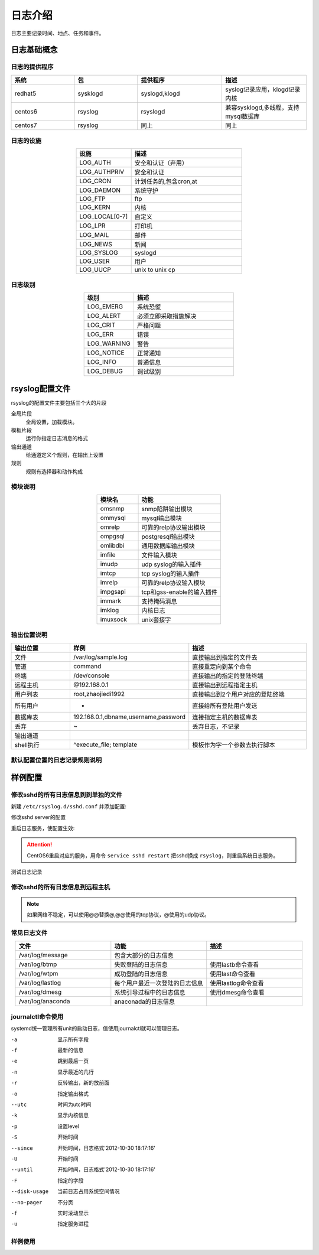 
================================================
日志介绍
================================================

日志主要记录时间、地点、任务和事件。

日志基础概念
================================================

日志的提供程序
------------------------------------------------

.. csv-table:: 
   :header: "系统", "包","提供程序","描述"
   :widths: 30, 30,40,40
   :align: center

   "redhat5", "sysklogd","syslogd,klogd","syslog记录应用，klogd记录内核"
   "centos6", "rsyslog","rsyslogd","兼容sysklogd,多线程，支持mysql数据库"
   "centos7", "rsyslog","同上","同上"

日志的设施
------------------------------------------------

.. csv-table:: 
    :header: "设施","描述"
    :widths: 20,40
    :align: center

    "LOG_AUTH",       "安全和认证（弃用）"
    "LOG_AUTHPRIV",   "安全和认证"
    "LOG_CRON",       "计划任务的,包含cron,at"
    "LOG_DAEMON",     "系统守护"
    "LOG_FTP",        "ftp"
    "LOG_KERN",       "内核"
    "LOG_LOCAL[0-7]", "自定义"
    "LOG_LPR",        "打印机"
    "LOG_MAIL",       "邮件"
    "LOG_NEWS",       "新闻"
    "LOG_SYSLOG",     "syslogd"
    "LOG_USER",       "用户"
    "LOG_UUCP",       "unix to unix cp"

日志级别
------------------------------------------------

.. csv-table:: 
    :header: "级别","描述"
    :widths: 20,40
    :align: center

    "LOG_EMERG",       系统恐慌
    "LOG_ALERT",      必须立即采取措施解决
    "LOG_CRIT",        严格问题
    "LOG_ERR",         错误
    "LOG_WARNING",     警告
    "LOG_NOTICE",      正常通知
    "LOG_INFO",        普通信息
    "LOG_DEBUG",       调试级别

rsyslog配置文件
================================================

rsyslog的配置文件主要包括三个大的片段

全局片段
    全局设置，加载模块。
模板片段
    运行你指定日志消息的格式
输出通道
    给通道定义个规则，在输出上设置
规则
    规则有选择器和动作构成

模块说明
------------------------------------------------

.. csv-table:: 
   :header: "模块名","功能"
   :widths: 20,40
   :align: center

    "omsnmp",        snmp陷阱输出模块
    "ommysql",       mysql输出模块
    "omrelp",        可靠的relp协议输出模块
    "ompgsql",       postgresql输出模块
    "omlibdbi",      通用数据库输出模块
    "imfile",        文件输入模块
    "imudp",         udp syslog的输入插件
    "imtcp",         tcp syslog的输入插件
    "imrelp",        可靠的relp协议输入模块
    "impgsapi",      tcp和gss-enable的输入插件
    "immark",        支持掩码消息
    "imklog",        内核日志    
    "imuxsock",      unix套接字


输出位置说明
------------------------------------------------

.. csv-table:: 
   :header: "输出位置","样例","描述"
   :widths: 20,40,40
   :align: center

    "文件",         "/var/log/sample.log","直接输出到指定的文件去"
    "管道",         "| command","直接重定向到某个命令"
    "终端",     "/dev/console","直接输出的指定的登陆终端"
    "远程主机",       "@192.168.0.1","直接输出到远程指定主机"
    "用户列表",      "root,zhaojiedi1992",直接输出到2个用户对应的登陆终端
    "所有用户",       "*","直接给所有登陆用户发送"
    "数据库表",       "192.168.0.1,dbname,username,password","连接指定主机的数据库表"
    "丢弃",         "~","丢弃日志，不记录"
    "输出通道",        "",""
    "shell执行",     "^execute_file; template","模板作为字一个参数去执行脚本"

默认配置位置的日志记录规则说明
------------------------------------------------

.. code-block:: text
    :linenos:

    [root@102 ~]$vim /etc/rsyslog.conf
    #记录所有设置的info级别的信息,但是排除mail,authpriv,cron的信息。
    *.info;mail.none;authpriv.none;cron.none                /var/log/messages

    # 安全日志的所有级别的信息都记录到本机的/var/log/secure文件中去
    authpriv.*                                              /var/log/secure

    # 记录所有邮件的信息到/var/log/maillog中去，“-”代表异步写入。
    mail.*                                                  -/var/log/maillog


    # 记录计划任务(cron,at)的所有级别信息到/var/log/cron文件中去
    cron.*                                                  /var/log/cron

    # 不管是那个设施产生的emerg级别的信息，发送给登陆的所有用户
    *.emerg                                                 :omusrmsg:*

    # unix to unix cp和新闻的严格级别记录到/var/log/spooler
    uucp,news.crit                                          /var/log/spooler

    # 启动信息记录到/var/log/boot.log,这个local是自定义的，系统已经占用一个
    local7.*                                                /var/log/boot.log

样例配置
================================================

修改sshd的所有日志信息到到单独的文件
------------------------------------------------


新建 ``/etc/rsyslog.d/sshd.conf`` 并添加配置:

.. code-block:: bash
    :linenos:

    [root@102 ~]$vim /etc/rsyslog.d/sshd.conf
    [root@102 ~]$cat /etc/rsyslog.d/sshd.conf
    local1.*                 /var/log/sshd.log
    
修改sshd server的配置

.. code-block:: bash
    :linenos:

    [root@102 ~]$vim /etc/ssh/sshd_config
    # 修改如下2行内容
    SyslogFacility LOCAL1
    LogLevel INFO

重启日志服务，使配置生效:

.. code-block:: bash
    :linenos:

    [root@102 ~]$systemctl restart sshd
    [root@102 ~]$systemctl restart rsyslog

.. attention:: CentOS6重启对应的服务，用命令 ``service sshd restart`` 把sshd换成 ``rsyslog``，则重启系统日志服务。

测试日志记录

.. code-block:: bash
    :linenos:

    [root@102 ~]$ssh localhost
    Last login: Thu Feb  1 09:41:16 2018 from localhost
    Welcom you this system
    [root@102 ~]$cat /var/log/sshd.log
    Feb  1 09:42:14 102 sshd[35620]: Accepted publickey for root from ::1 port 39986 ssh2: RSA SHA256:i9zugMHEhLi77fPoR1gpco04UbuNtRcBJZkb6lLSCt4

修改sshd的所有日志信息到远程主机
------------------------------------------------

.. code-block:: text
    :linenos:

    # 这里涉及到2台主机，主要思路先启用服务器端的监听，然后在客户端配置要配置要推送地址
    [root@centos-158 ~]# vim /etc/rsyslog.conf
    # 解注释如下4行
    $ModLoad imudp
    $UDPServerRun 514
    $ModLoad imtcp
    $InputTCPServerRun 514

    [root@102 ~]$vim /etc/rsyslog.d/sshd.conf
    [root@102 ~]$cat /etc/rsyslog.d/sshd.conf
    local1.*                 /var/log/sshd.log

    [root@102 ~]$vim /etc/ssh/sshd_config
    # 修改如下2行内容
    SyslogFacility LOCAL1
    LogLevel INFO
    # 重启服务
    [root@102 ~]$systemctl restart sshd
    [root@102 ~]$systemctl restart rsyslog

    # 重启服务并查看监听
    [root@centos-158 ~]# service rsyslog restart
    [root@centos-158 ~]# ss -tunl |grep 514
    udp    UNCONN     0      0         *:514                   *:*                  
    udp    UNCONN     0      0        :::514                  :::*                  
    tcp    LISTEN     0      25        *:514                   *:*                  
    tcp    LISTEN     0      25       :::514                  :::*                  

    # 接下来是客户端的配置
    [root@102 ~]$vim /etc/rsyslog.d/sshd.conf 
    [root@102 ~]$cat /etc/rsyslog.d/sshd.conf
    local1.*                 @172.19.104.175
    [root@102 ~]$vim /etc/ssh/sshd_config
    # 修改如下2行内容
    SyslogFacility LOCAL1
    LogLevel INFO
    [root@102 ~]$systemctl restart sshd
    [root@102 ~]$systemctl restart rsyslog

    # 102客户端尝试登陆下
    [root@102 ~]$ssh zhao@localhost
    zhao@localhost's password: 
    jlsdfjslfs
    Permission denied, please try again.
    zhao@localhost's password: 
    Permission denied, please try again.
    zhao@localhost's password: 
    Permission denied (publickey,password).

    # 服务端查看日志是否记录了
    [root@centos-158 ~]# tail /var/log/sshd.log 
    Feb  1 10:24:14 102 sshd[37196]: Failed password for zhao from ::1 port 40016 ssh2
    Feb  1 10:24:15 102 sshd[37196]: Failed password for zhao from ::1 port 40016 ssh2
    Feb  1 10:24:15 102 sshd[37196]: Failed password for zhao from ::1 port 40016 ssh2
    Feb  1 10:24:15 102 sshd[37196]: Connection closed by ::1 port 40016 [preauth]

.. note:: 如果网络不稳定，可以使用@@替换@,@@使用的tcp协议，@使用的udp协议。

常见日志文件
------------------------------------------------

.. csv-table:: 
   :header: "文件","功能","描述"
   :widths: 30,30,30
   :align: center

   "/var/log/message","包含大部分的日志信息",""
   "/var/log/btmp","失败登陆的日志信息","使用lastb命令查看"
   "/var/log/wtpm","成功登陆的日志信息","使用last命令查看"
   "/var/log/lastlog","每个用户最近一次登陆的日志信息","使用lastlog命令查看"
   "/var/log/dmesg","系统引导过程中的日志信息","使用dmesg命令查看"
   "/var/log/anaconda","anaconada的日志信息",""

journalctl命令使用
------------------------------------------------

systemd统一管理所有unit的启动日志，值使用journalctl就可以管理日志。

-a              显示所有字段
-f              最新的信息
-e              跳到最后一页
-n              显示最近的几行
-r              反转输出，新的放前面
-o              指定输出格式
--utc           时间为utc时间
-k              显示内核信息
-p              设置level
-S              开始时间
--since         开始时间，日志格式'2012-10-30 18:17:16'
-U              开始时间
--until         开始时间，日志格式'2012-10-30 18:17:16'
-F              指定的字段
--disk-usage    当前日志占用系统空间情况
--no-pager      不分页
-f              实时滚动显示
-u              指定服务进程

样例使用
------------------------------------------------

.. code-block:: bash
    :linenos:

    # 查看所有日志（默认情况下 ，只保存本次启动的日志）
    journalctl
    # 查看内核日志（不显示应用日志）
    journalctl -k
    # 查看系统本次启动的日志
    journalctl -b
    journalctl -b -0
    # 查看上一次启动的日志（需更改设置）
    journalctl -b -1

    # 查看指定时间的日志
    journalctl --since="2017-10-30 18:10:30"
    journalctl --since "20 min ago"
    journalctl --since yesterday
    journalctl --since "2017-01-10" --until "2017-01-11 03:00"
    journalctl --since 09:00 --until "1 hour ago"
    # 显示尾部的最新10行日志
    journalctl -n
    # 显示尾部指定行数的日志
    journalctl -n 20
    # 实时滚动显示最新日志
    journalctl -f

    日志管理journalctl
    # 查看指定服务的日志
    journalctl /usr/lib/systemd/systemd
    # 查看指定进程的日志
    journalctl _PID=1
    # 查看某个路径的脚本的日志
    journalctl /usr/bin/bash
    # 查看指定用户的日志
    journalctl _UID=33 --since today
    # 查看某个 Unit 的日志
    journalctl -u nginx.service
    journalctl -u nginx.service --since today
    # 实时滚动显示某个 Unit 的最新日志
    journalctl -u nginx.service -f
    # 合并显示多个 Unit 的日志
    journalctl -u nginx.service -u php-fpm.service --since today
    # 以 JSON 格式（单行）输出
    journalctl -b -u nginx.service -o json
    # 以 JSON 格式（多行）输出，可读性更好
    journalctl -b -u nginx.serviceqq -o json-pretty
    # 显示日志占据的硬盘空间
    journalctl --disk-usage
    # 指定日志文件占据的最大空间
    journalctl --vacuum-size=1G
    # 指定日志文件保存多久
    journalctl --vacuum-time=1years
